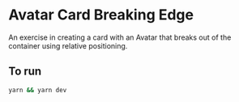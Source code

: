 * Avatar Card Breaking Edge
An exercise in creating a card with an Avatar that breaks out of the container using relative positioning.

** To run
   #+begin_src sh
     yarn && yarn dev
   #+end_src
